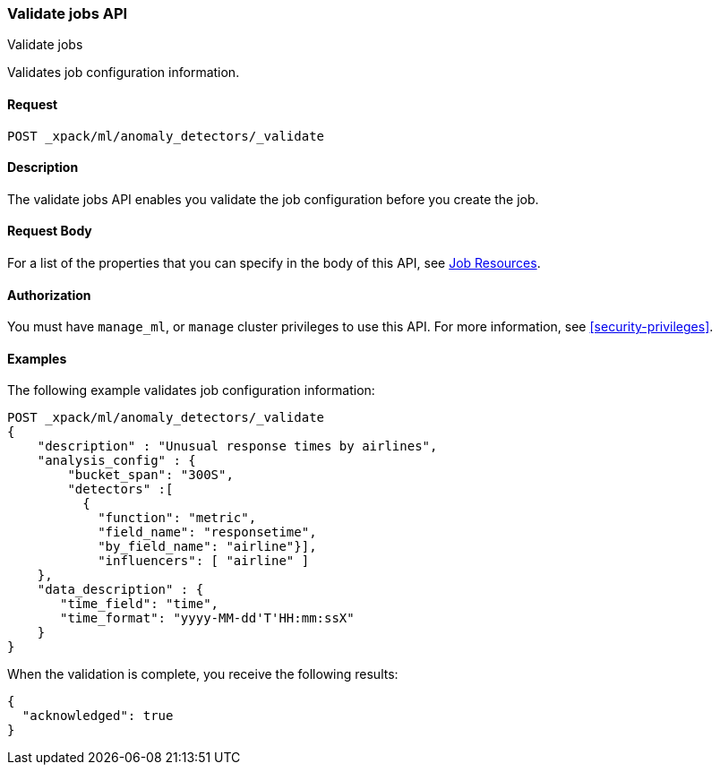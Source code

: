 [role="xpack"]
[testenv="platinum"]
[[ml-valid-job]]
=== Validate jobs API
++++
<titleabbrev>Validate jobs</titleabbrev>
++++

Validates job configuration information.

==== Request

`POST _xpack/ml/anomaly_detectors/_validate`

==== Description

The validate jobs API enables you validate the job configuration before you
create the job.


==== Request Body

For a list of the properties that you can specify in the body of this API,
see <<ml-job-resource,Job Resources>>.


==== Authorization

You must have `manage_ml`, or `manage` cluster privileges to use this API.
For more information, see
<<security-privileges>>.


==== Examples

The following example validates job configuration information:

[source,js]
--------------------------------------------------
POST _xpack/ml/anomaly_detectors/_validate
{
    "description" : "Unusual response times by airlines",
    "analysis_config" : {
        "bucket_span": "300S",
        "detectors" :[
          {
            "function": "metric",
            "field_name": "responsetime",
            "by_field_name": "airline"}],
            "influencers": [ "airline" ]
    },
    "data_description" : {
       "time_field": "time",
       "time_format": "yyyy-MM-dd'T'HH:mm:ssX"
    }
}
--------------------------------------------------
// CONSOLE
// TEST[skip:needs-licence]

When the validation is complete, you receive the following results:
[source,js]
----
{
  "acknowledged": true
}
----
// TESTRESPONSE